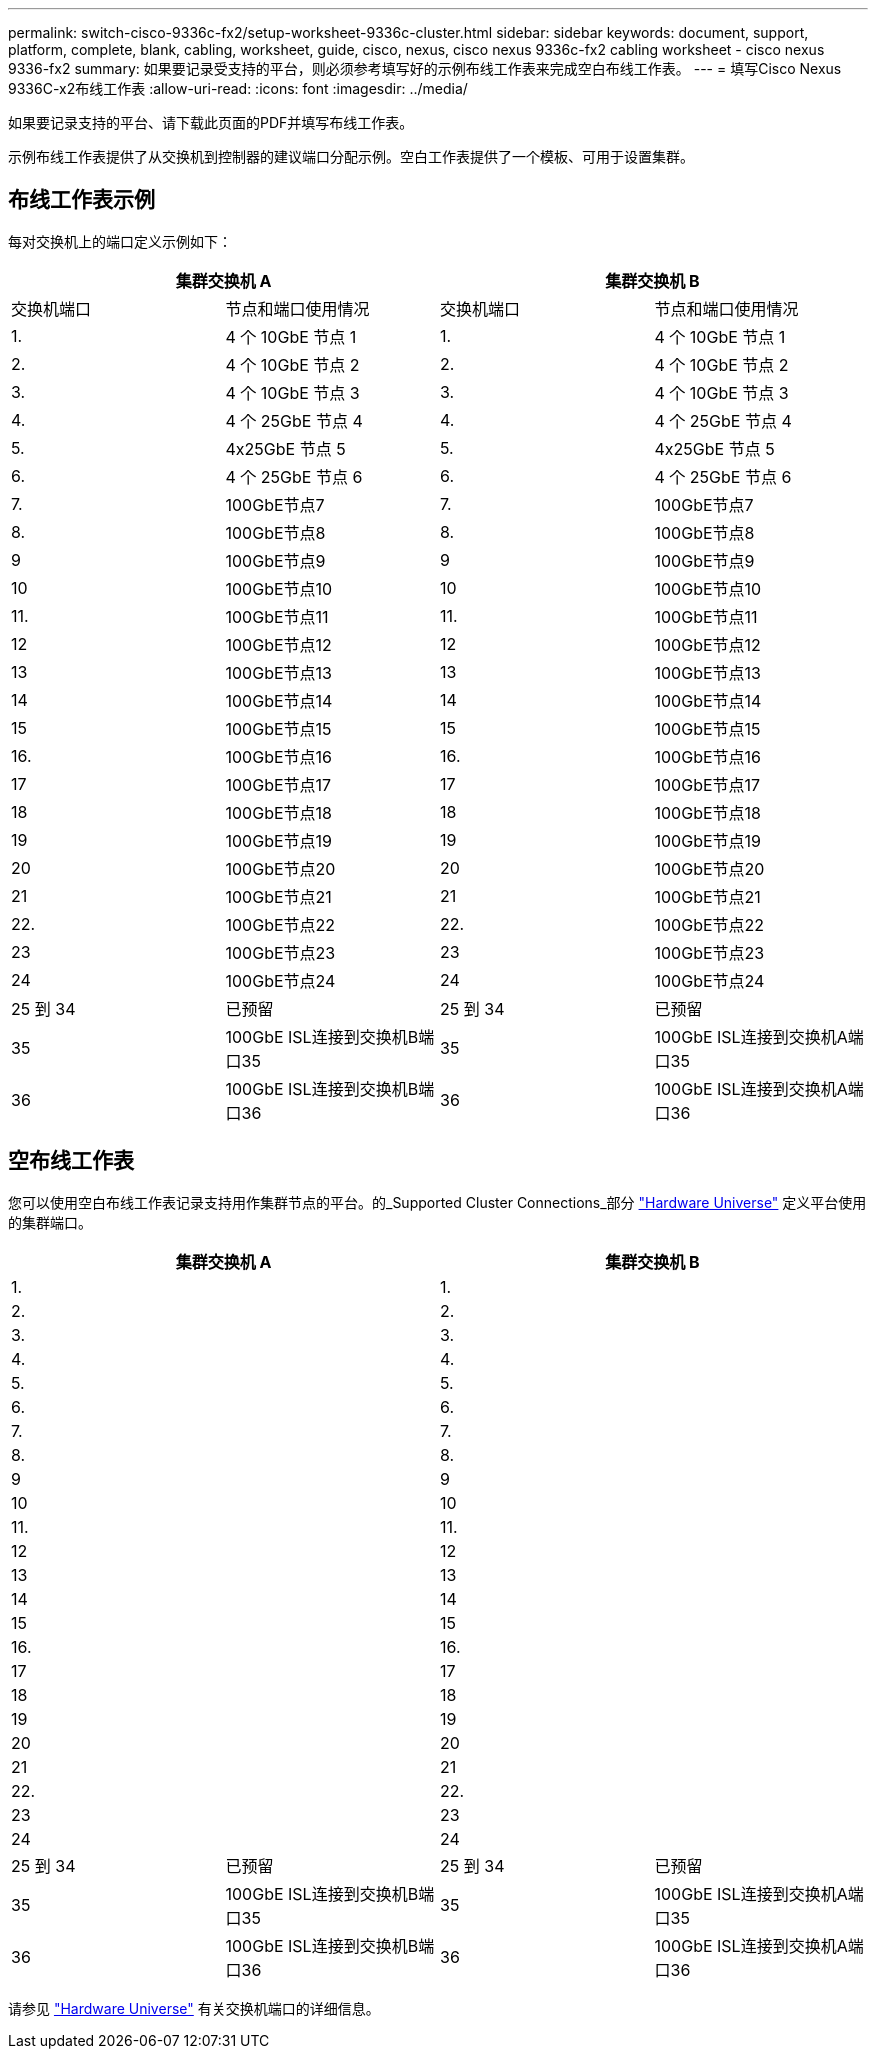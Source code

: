 ---
permalink: switch-cisco-9336c-fx2/setup-worksheet-9336c-cluster.html 
sidebar: sidebar 
keywords: document, support, platform, complete, blank, cabling, worksheet, guide, cisco, nexus, cisco nexus 9336c-fx2 cabling worksheet - cisco nexus 9336-fx2 
summary: 如果要记录受支持的平台，则必须参考填写好的示例布线工作表来完成空白布线工作表。 
---
= 填写Cisco Nexus 9336C-x2布线工作表
:allow-uri-read: 
:icons: font
:imagesdir: ../media/


[role="lead"]
如果要记录支持的平台、请下载此页面的PDF并填写布线工作表。

示例布线工作表提供了从交换机到控制器的建议端口分配示例。空白工作表提供了一个模板、可用于设置集群。



== 布线工作表示例

每对交换机上的端口定义示例如下：

[cols="1, 1, 1, 1"]
|===
2+| 集群交换机 A 2+| 集群交换机 B 


| 交换机端口 | 节点和端口使用情况 | 交换机端口 | 节点和端口使用情况 


 a| 
1.
 a| 
4 个 10GbE 节点 1
 a| 
1.
 a| 
4 个 10GbE 节点 1



 a| 
2.
 a| 
4 个 10GbE 节点 2
 a| 
2.
 a| 
4 个 10GbE 节点 2



 a| 
3.
 a| 
4 个 10GbE 节点 3
 a| 
3.
 a| 
4 个 10GbE 节点 3



 a| 
4.
 a| 
4 个 25GbE 节点 4
 a| 
4.
 a| 
4 个 25GbE 节点 4



 a| 
5.
 a| 
4x25GbE 节点 5
 a| 
5.
 a| 
4x25GbE 节点 5



 a| 
6.
 a| 
4 个 25GbE 节点 6
 a| 
6.
 a| 
4 个 25GbE 节点 6



 a| 
7.
 a| 
100GbE节点7
 a| 
7.
 a| 
100GbE节点7



 a| 
8.
 a| 
100GbE节点8
 a| 
8.
 a| 
100GbE节点8



 a| 
9
 a| 
100GbE节点9
 a| 
9
 a| 
100GbE节点9



 a| 
10
 a| 
100GbE节点10
 a| 
10
 a| 
100GbE节点10



 a| 
11.
 a| 
100GbE节点11
 a| 
11.
 a| 
100GbE节点11



 a| 
12
 a| 
100GbE节点12
 a| 
12
 a| 
100GbE节点12



 a| 
13
 a| 
100GbE节点13
 a| 
13
 a| 
100GbE节点13



 a| 
14
 a| 
100GbE节点14
 a| 
14
 a| 
100GbE节点14



 a| 
15
 a| 
100GbE节点15
 a| 
15
 a| 
100GbE节点15



 a| 
16.
 a| 
100GbE节点16
 a| 
16.
 a| 
100GbE节点16



 a| 
17
 a| 
100GbE节点17
 a| 
17
 a| 
100GbE节点17



 a| 
18
 a| 
100GbE节点18
 a| 
18
 a| 
100GbE节点18



 a| 
19
 a| 
100GbE节点19
 a| 
19
 a| 
100GbE节点19



 a| 
20
 a| 
100GbE节点20
 a| 
20
 a| 
100GbE节点20



 a| 
21
 a| 
100GbE节点21
 a| 
21
 a| 
100GbE节点21



 a| 
22.
 a| 
100GbE节点22
 a| 
22.
 a| 
100GbE节点22



 a| 
23
 a| 
100GbE节点23
 a| 
23
 a| 
100GbE节点23



 a| 
24
 a| 
100GbE节点24
 a| 
24
 a| 
100GbE节点24



 a| 
25 到 34
 a| 
已预留
 a| 
25 到 34
 a| 
已预留



 a| 
35
 a| 
100GbE ISL连接到交换机B端口35
 a| 
35
 a| 
100GbE ISL连接到交换机A端口35



 a| 
36
 a| 
100GbE ISL连接到交换机B端口36
 a| 
36
 a| 
100GbE ISL连接到交换机A端口36

|===


== 空布线工作表

您可以使用空白布线工作表记录支持用作集群节点的平台。的_Supported Cluster Connections_部分 https://hwu.netapp.com["Hardware Universe"^] 定义平台使用的集群端口。

[cols="1, 1, 1, 1"]
|===
2+| 集群交换机 A 2+| 集群交换机 B 


 a| 
1.
 a| 
 a| 
1.
 a| 



 a| 
2.
 a| 
 a| 
2.
 a| 



 a| 
3.
 a| 
 a| 
3.
 a| 



 a| 
4.
 a| 
 a| 
4.
 a| 



 a| 
5.
 a| 
 a| 
5.
 a| 



 a| 
6.
 a| 
 a| 
6.
 a| 



 a| 
7.
 a| 
 a| 
7.
 a| 



 a| 
8.
 a| 
 a| 
8.
 a| 



 a| 
9
 a| 
 a| 
9
 a| 



 a| 
10
 a| 
 a| 
10
 a| 



 a| 
11.
 a| 
 a| 
11.
 a| 



 a| 
12
 a| 
 a| 
12
 a| 



 a| 
13
 a| 
 a| 
13
 a| 



 a| 
14
 a| 
 a| 
14
 a| 



 a| 
15
 a| 
 a| 
15
 a| 



 a| 
16.
 a| 
 a| 
16.
 a| 



 a| 
17
 a| 
 a| 
17
 a| 



 a| 
18
 a| 
 a| 
18
 a| 



 a| 
19
 a| 
 a| 
19
 a| 



 a| 
20
 a| 
 a| 
20
 a| 



 a| 
21
 a| 
 a| 
21
 a| 



 a| 
22.
 a| 
 a| 
22.
 a| 



 a| 
23
 a| 
 a| 
23
 a| 



 a| 
24
 a| 
 a| 
24
 a| 



 a| 
25 到 34
 a| 
已预留
 a| 
25 到 34
 a| 
已预留



 a| 
35
 a| 
100GbE ISL连接到交换机B端口35
 a| 
35
 a| 
100GbE ISL连接到交换机A端口35



 a| 
36
 a| 
100GbE ISL连接到交换机B端口36
 a| 
36
 a| 
100GbE ISL连接到交换机A端口36

|===
请参见 https://hwu.netapp.com/Switch/Index["Hardware Universe"] 有关交换机端口的详细信息。

